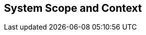 [[section-System_Scope_and_Context]]
== System Scope and Context
// Begin Protected Region [[starting]]

// End Protected Region   [[starting]]




// Begin Protected Region [[ending]]

// End Protected Region   [[ending]]
